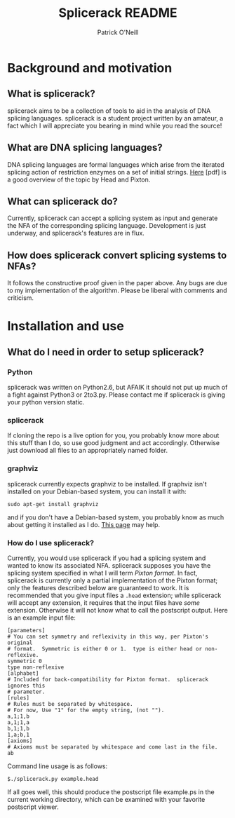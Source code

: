 #+TITLE: Splicerack README
#+AUTHOR: Patrick O'Neill
#+EMAIL: synapse.and.syntax@gmail.com

* Background and motivation
** What is splicerack?
splicerack aims to be a collection of tools to aid in the analysis of DNA
splicing languages.  splicerack is a student project written by an amateur,
a fact which I will appreciate you bearing in mind while you read the source!
** What are DNA splicing languages?
DNA splicing languages are formal languages which arise from the iterated
splicing action of restriction enzymes on a set of initial strings.  [[http://www.math.binghamton.edu/dennis/Papers/splicing.pdf][Here]] [pdf]
is a good overview of the topic by Head and Pixton.  
** What can splicerack do?
Currently, splicerack can accept a splicing system as input and generate the NFA
of the corresponding splicing language.  Development is just underway, and
splicerack's features are in flux.
** How does splicerack convert splicing systems to NFAs?
It follows the constructive proof given in the paper above.  Any bugs are due to
my implementation of the algorithm.  Please be liberal with comments and
criticism.
* Installation and use
** What do I need in order to setup splicerack?
*** Python
splicerack was written on Python2.6, but AFAIK it should not put up much of a
fight against Python3 or 2to3.py.  Please contact me if splicerack is giving
your python version static.
*** splicerack
If cloning the repo is a live option for you, you probably know more about this
stuff than I do, so use good judgment and act accordingly.  Otherwise just
download all files to an appropriately named folder.
*** graphviz
splicerack currently expects graphviz to be installed.  If graphviz isn't
installed on your Debian-based system, you can install it with:

: sudo apt-get install graphviz

and if you don't have a Debian-based system, you probably know as much about
getting it installed as I do.  [[http://www.graphviz.org/Download.php][This page]] may help.
*** How do I use splicerack?
Currently, you would use splicerack if you had a splicing system and wanted to
know its associated NFA.  splicerack supposes you have the splicing system
specified in what I will term /Pixton format/.  In fact, splicerack is currently
only a partial implementation of the Pixton format; only the features described
below are guaranteed to work.  It is recommended that you give input files a
=.head= extension; while splicerack will accept any extension, it requires that
the input files have /some/ extension.  Otherwise it will not know what to call
the postscript output.  Here is an example input file:

: [parameters]
: # You can set symmetry and reflexivity in this way, per Pixton's original
: # format.  Symmetric is either 0 or 1.  type is either head or non-reflexive.
: symmetric 0
: type non-reflexive
: [alphabet]
: # Included for back-compatibility for Pixton format.  splicerack ignores this 
: # parameter.
: [rules]
: # Rules must be separated by whitespace.  
: # For now, Use "1" for the empty string, (not "").
: a,1;1,b
: a,1;1,a 
: b,1;1,b 
: 1,a;b,1
: [axioms]
: # Axioms must be separated by whitespace and come last in the file. 
: ab


Command line usage is as follows:
: $./splicerack.py example.head

If all goes well, this should produce the postscript file example.ps in the
current working directory, which can be examined with your favorite postscript
viewer.

